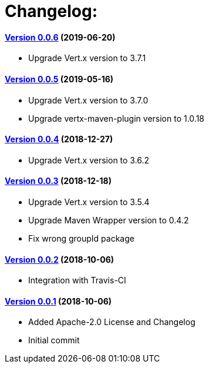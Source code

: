 = Changelog:

==== https://github.com/h3rucutu/caltic-vertx-starter/tree/0.0.6[Version 0.0.6] (2019-06-20)

- Upgrade Vert.x version to 3.7.1

==== https://github.com/h3rucutu/caltic-vertx-starter/tree/0.0.5[Version 0.0.5] (2019-05-16)

- Upgrade Vert.x version to 3.7.0
- Upgrade vertx-maven-plugin version to 1.0.18

==== https://github.com/h3rucutu/caltic-vertx-starter/tree/0.0.4[Version 0.0.4] (2018-12-27)

- Upgrade Vert.x version to 3.6.2

==== https://github.com/h3rucutu/caltic-vertx-starter/tree/0.0.3[Version 0.0.3] (2018-12-18)

- Upgrade Vert.x version to 3.5.4
- Upgrade Maven Wrapper version to 0.4.2
- Fix wrong groupId package

==== https://github.com/h3rucutu/caltic-vertx-starter/tree/0.0.2[Version 0.0.2] (2018-10-06)

- Integration with Travis-CI

==== https://github.com/h3rucutu/caltic-vertx-starter/tree/0.0.1[Version 0.0.1] (2018-10-06)

- Added Apache-2.0 License and Changelog
- Initial commit